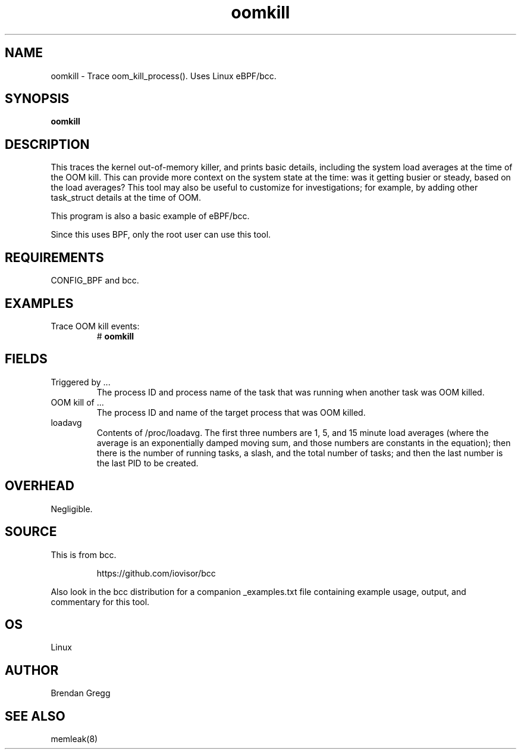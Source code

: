 .TH oomkill 8  "2016-02-09" "USER COMMANDS"
.SH NAME
oomkill \- Trace oom_kill_process(). Uses Linux eBPF/bcc.
.SH SYNOPSIS
.B oomkill
.SH DESCRIPTION
This traces the kernel out-of-memory killer, and prints basic details,
including the system load averages at the time of the OOM kill. This can
provide more context on the system state at the time: was it getting busier
or steady, based on the load averages? This tool may also be useful to
customize for investigations; for example, by adding other task_struct
details at the time of OOM.

This program is also a basic example of eBPF/bcc.

Since this uses BPF, only the root user can use this tool.
.SH REQUIREMENTS
CONFIG_BPF and bcc.
.SH EXAMPLES
.TP
Trace OOM kill events:
#
.B oomkill
.SH FIELDS
.TP
Triggered by ...
The process ID and process name of the task that was running when another task was OOM
killed.
.TP
OOM kill of ...
The process ID and name of the target process that was OOM killed.
.TP
loadavg
Contents of /proc/loadavg. The first three numbers are 1, 5, and 15 minute
load averages (where the average is an exponentially damped moving sum, and
those numbers are constants in the equation); then there is the number of
running tasks, a slash, and the total number of tasks; and then the last number
is the last PID to be created.
.SH OVERHEAD
Negligible.
.SH SOURCE
This is from bcc.
.IP
https://github.com/iovisor/bcc
.PP
Also look in the bcc distribution for a companion _examples.txt file containing
example usage, output, and commentary for this tool.
.SH OS
Linux
.SH AUTHOR
Brendan Gregg
.SH SEE ALSO
memleak(8)
